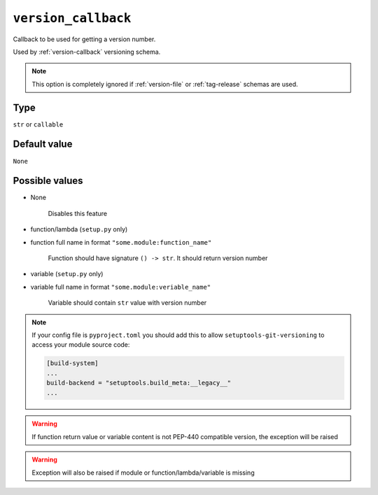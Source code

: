 .. _version_callback-option
``version_callback``
~~~~~~~~~~~~~~~~~~~~~

Callback to be used for getting a version number.

Used by :ref:`version-callback` versioning schema.

.. note::

    This option is completely ignored if :ref:`version-file` or :ref:`tag-release` schemas are used.

Type
^^^^^^^^^^^^^^

``str`` or ``callable``


Default value
^^^^^^^^^^^^^^
``None``


Possible values
^^^^^^^^^^^^^^^

- None

    Disables this feature

- function/lambda (``setup.py`` only)
- function full name in format ``"some.module:function_name"``

    Function should have signature ``() -> str``. It should return version number

- variable (``setup.py`` only)
- variable full name in format ``"some.module:veriable_name"``

    Variable should contain ``str`` value with version number

.. note::

    If your config file is ``pyproject.toml`` you should add this to allow ``setuptools-git-versioning`` to access your module source code:

    .. code:: toml

        [build-system]
        ...
        build-backend = "setuptools.build_meta:__legacy__"
        ...

.. warning::

    If function return value or variable content is not PEP-440 compatible version, the exception will be raised

.. warning::

    Exception will also be raised if module or function/lambda/variable is missing
